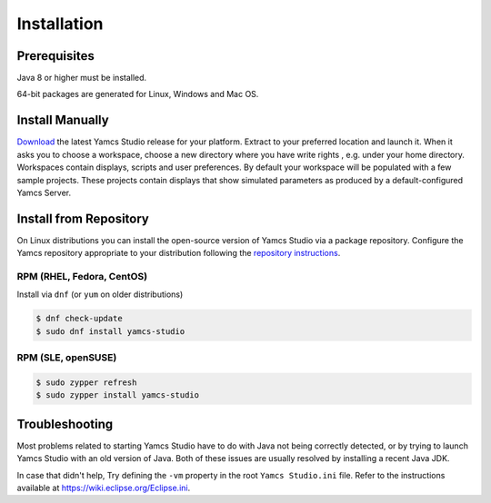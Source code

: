 Installation
============


Prerequisites
-------------

Java 8 or higher must be installed.

64-bit packages are generated for Linux, Windows and Mac OS.


Install Manually
----------------

`Download <https://yamcs.org/downloads/>`_ the latest Yamcs Studio release for your platform. Extract to your preferred location and launch it. When it asks you to choose a workspace, choose a new directory where you have write rights , e.g. under your home directory. Workspaces contain displays, scripts and user preferences. By default your workspace will be populated with a few sample projects. These projects contain displays that show simulated parameters as produced by a default-configured Yamcs Server.


Install from Repository
-----------------------

On Linux distributions you can install the open-source version of Yamcs Studio via a package repository. Configure the Yamcs repository appropriate to your distribution following the `repository instructions <https://yamcs.org/downloads/>`_.


RPM (RHEL, Fedora, CentOS)
^^^^^^^^^^^^^^^^^^^^^^^^^^

Install via ``dnf`` (or ``yum`` on older distributions)

.. code:: shell

    $ dnf check-update
    $ sudo dnf install yamcs-studio


RPM (SLE, openSUSE)
^^^^^^^^^^^^^^^^^^^

.. code:: shell

    $ sudo zypper refresh
    $ sudo zypper install yamcs-studio


..
    APT (Debian, Ubuntu)
    ^^^^^^^^^^^^^^^^^^^^

    .. code:: shell

        $ sudo apt-get update
        $ sudo apt-get install yamcs-studio


Troubleshooting
---------------

Most problems related to starting Yamcs Studio have to do with Java not being correctly detected, or by trying to launch Yamcs Studio with an old version of Java. Both of these issues are usually resolved by installing a recent Java JDK.

In case that didn't help, Try defining the ``-vm`` property in the root ``Yamcs Studio.ini`` file. Refer to the instructions available at `<https://wiki.eclipse.org/Eclipse.ini>`_.
